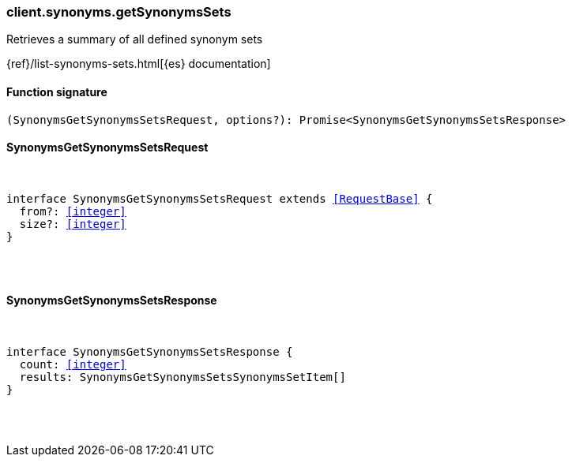 [[reference-synonyms-get_synonyms_sets]]

////////
===========================================================================================================================
||                                                                                                                       ||
||                                                                                                                       ||
||                                                                                                                       ||
||        ██████╗ ███████╗ █████╗ ██████╗ ███╗   ███╗███████╗                                                            ||
||        ██╔══██╗██╔════╝██╔══██╗██╔══██╗████╗ ████║██╔════╝                                                            ||
||        ██████╔╝█████╗  ███████║██║  ██║██╔████╔██║█████╗                                                              ||
||        ██╔══██╗██╔══╝  ██╔══██║██║  ██║██║╚██╔╝██║██╔══╝                                                              ||
||        ██║  ██║███████╗██║  ██║██████╔╝██║ ╚═╝ ██║███████╗                                                            ||
||        ╚═╝  ╚═╝╚══════╝╚═╝  ╚═╝╚═════╝ ╚═╝     ╚═╝╚══════╝                                                            ||
||                                                                                                                       ||
||                                                                                                                       ||
||    This file is autogenerated, DO NOT send pull requests that changes this file directly.                             ||
||    You should update the script that does the generation, which can be found in:                                      ||
||    https://github.com/elastic/elastic-client-generator-js                                                             ||
||                                                                                                                       ||
||    You can run the script with the following command:                                                                 ||
||       npm run elasticsearch -- --version <version>                                                                    ||
||                                                                                                                       ||
||                                                                                                                       ||
||                                                                                                                       ||
===========================================================================================================================
////////

[discrete]
[[client.synonyms.getSynonymsSets]]
=== client.synonyms.getSynonymsSets

Retrieves a summary of all defined synonym sets

{ref}/list-synonyms-sets.html[{es} documentation]

[discrete]
==== Function signature

[source,ts]
----
(SynonymsGetSynonymsSetsRequest, options?): Promise<SynonymsGetSynonymsSetsResponse>
----

[discrete]
==== SynonymsGetSynonymsSetsRequest

[pass]
++++
<pre>
++++
interface SynonymsGetSynonymsSetsRequest extends <<RequestBase>> {
  from?: <<integer>>
  size?: <<integer>>
}

[pass]
++++
</pre>
++++
[discrete]
==== SynonymsGetSynonymsSetsResponse

[pass]
++++
<pre>
++++
interface SynonymsGetSynonymsSetsResponse {
  count: <<integer>>
  results: SynonymsGetSynonymsSetsSynonymsSetItem[]
}

[pass]
++++
</pre>
++++
